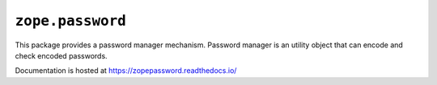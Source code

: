 ===================
 ``zope.password``
===================

.. image:: https://img.shields.io/pypi/v/zope.password.svg
        :target: https://pypi.python.org/pypi/zope.password/
        :alt: Latest release

.. image:: https://img.shields.io/pypi/pyversions/zope.password.svg
        :target: https://pypi.org/project/zope.password/
        :alt: Supported Python versions

.. image:: https://travis-ci.com/zopefoundation/zope.password.svg?branch=master
        :target: https://travis-ci.com/zopefoundation/zope.password

.. image:: https://coveralls.io/repos/github/zopefoundation/zope.password/badge.svg?branch=master
        :target: https://coveralls.io/github/zopefoundation/zope.password?branch=master

.. image:: https://readthedocs.org/projects/zopepassword/badge/?version=latest
        :target: https://zopepassword.readthedocs.io/en/latest/
        :alt: Documentation Status

This package provides a password manager mechanism. Password manager
is an utility object that can encode and check encoded
passwords.

Documentation is hosted at https://zopepassword.readthedocs.io/
